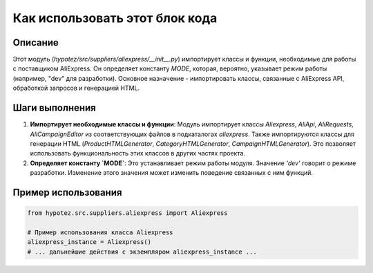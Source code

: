 Как использовать этот блок кода
=========================================================================================

Описание
-------------------------
Этот модуль (`hypotez/src/suppliers/aliexpress/__init__.py`) импортирует классы и функции, необходимые для работы с поставщиком AliExpress.  Он определяет константу `MODE`, которая, вероятно, указывает режим работы (например, "dev" для разработки).  Основное назначение - импортировать классы, связанные с AliExpress API, обработкой запросов и генерацией HTML.

Шаги выполнения
-------------------------
1. **Импортирует необходимые классы и функции**: Модуль импортирует классы `Aliexpress`, `AliApi`, `AliRequests`, `AliCampaignEditor` из соответствующих файлов в подкаталогах `aliexpress`.  Также импортируются классы для генерации HTML (`ProductHTMLGenerator`, `CategoryHTMLGenerator`, `CampaignHTMLGenerator`).  Это позволяет использовать функциональность этих классов в других частях проекта.
2. **Определяет константу `MODE`**:  Это устанавливает режим работы модуля.  Значение `'dev'` говорит о режиме разработки.  Изменение этого значения может изменить поведение связанных с ним функций.

Пример использования
-------------------------
.. code-block:: python

    from hypotez.src.suppliers.aliexpress import Aliexpress

    # Пример использования класса Aliexpress
    aliexpress_instance = Aliexpress()
    # ... дальнейшие действия с экземпляром aliexpress_instance ...